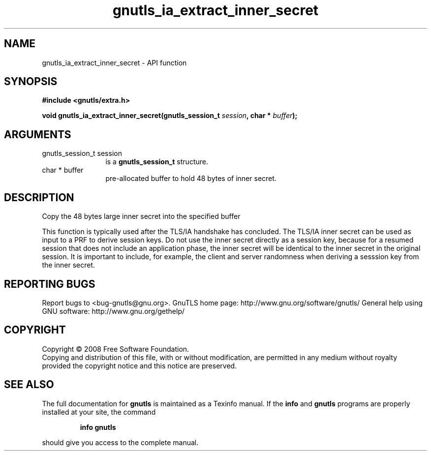 .\" DO NOT MODIFY THIS FILE!  It was generated by gdoc.
.TH "gnutls_ia_extract_inner_secret" 3 "2.10.0" "gnutls" "gnutls"
.SH NAME
gnutls_ia_extract_inner_secret \- API function
.SH SYNOPSIS
.B #include <gnutls/extra.h>
.sp
.BI "void gnutls_ia_extract_inner_secret(gnutls_session_t " session ", char * " buffer ");"
.SH ARGUMENTS
.IP "gnutls_session_t session" 12
is a \fBgnutls_session_t\fP structure.
.IP "char * buffer" 12
pre\-allocated buffer to hold 48 bytes of inner secret.
.SH "DESCRIPTION"
Copy the 48 bytes large inner secret into the specified buffer

This function is typically used after the TLS/IA handshake has
concluded.  The TLS/IA inner secret can be used as input to a PRF
to derive session keys.  Do not use the inner secret directly as a
session key, because for a resumed session that does not include an
application phase, the inner secret will be identical to the inner
secret in the original session.  It is important to include, for
example, the client and server randomness when deriving a sesssion
key from the inner secret.
.SH "REPORTING BUGS"
Report bugs to <bug-gnutls@gnu.org>.
GnuTLS home page: http://www.gnu.org/software/gnutls/
General help using GNU software: http://www.gnu.org/gethelp/
.SH COPYRIGHT
Copyright \(co 2008 Free Software Foundation.
.br
Copying and distribution of this file, with or without modification,
are permitted in any medium without royalty provided the copyright
notice and this notice are preserved.
.SH "SEE ALSO"
The full documentation for
.B gnutls
is maintained as a Texinfo manual.  If the
.B info
and
.B gnutls
programs are properly installed at your site, the command
.IP
.B info gnutls
.PP
should give you access to the complete manual.
